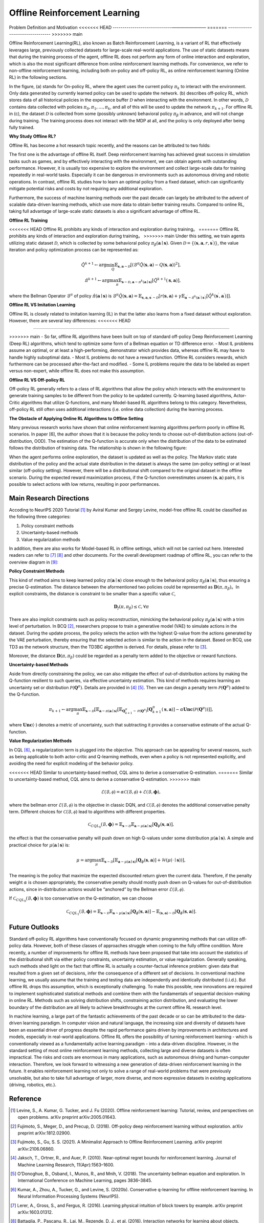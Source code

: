 Offline Reinforcement Learning
===============================

Problem Definition and Motivation
<<<<<<< HEAD
------------------------------————————
=======
---------------------------------
>>>>>>> main

Offline Reinforcement Learning(RL), also known as Batch Reinforcement Learning, is a variant of RL that effectively leverages large, previously collected datasets for large-scale real-world applications.
The use of static datasets means that during the training process of the agent, offline RL does not perform any form of online interaction and exploration, which is also the most significant difference from online reinforcement learning methods.
For convenience, we refer to non-offline reinforcement learning, including both on-policy and off-policy RL, as online reinforcement learning (Online RL) in the following sections.

.. image:: images/offline_no_words.png
   :align: center
   :scale: 50 %

In the figure, (a) stands for On-policy RL, where the agent uses the current policy :math:`\pi_k` to interact with the environment. Only data generated by currently learned policy can be used to update the network.
(b) describes off-policy RL, which stores data of all historical policies in the experience buffer :math:`\mathcal{D}` when interacting with the environment. In other words, :math:`\mathcal {D}` contains data collected with policies :math:`\pi_0, \pi_1, ..., \pi_k`, and all of this will be used to update the network :math:`\pi_{k+ 1}`.
For offline RL in (c), the dataset :math:`\mathcal{D}` is collected from some (possibly unknown) behavioral policy :math:`\pi_{\beta}` in advance, and will not change during training. The training process does not interact with the MDP at all, and the policy is only deployed after being fully trained.

**Why Study Offline RL?**

Offline RL has become a hot research topic recently, and the reasons can be attributed to two folds:

The first one is the advantage of offline RL itself. Deep reinforcement learning has achieved great success in simulation tasks such as games, and by effectively interacting with the environment, we can obtain agents with outstanding performance.
However, it is usually too expensive to explore the environment and collect large-scale data for training repeatedly in real-world tasks. Especially it can be dangerous in environments such as autonomous driving and robotic operations.
In contrast, offline RL studies how to learn an optimal policy from a fixed dataset, which can significantly mitigate potential risks and costs by not requiring any additional exploration.

Furthermore, the success of machine learning methods over the past decade can largely be attributed to the advent of scalable data-driven learning methods, which use more data to obtain better training results. Compared to online RL, taking full advantage of large-scale static datasets is also a significant advantage of offline RL.


**Offline RL Training**

<<<<<<< HEAD
Offline RL prohibits any kinds of interaction and exploration during training。 
=======
Offline RL prohibits any kinds of interaction and exploration during training。
>>>>>>> main
Under this setting, we train agents utilizing static dataset :math:`\mathcal{D}`, which is collected by some behavioral policy :math:`\pi_{\beta}(\mathbf{a}\mid \mathbf{s})`.
Given :math:`\mathcal{D} = \left\{ (\mathbf{s}, \mathbf{a}, r, \mathbf{s}^{\prime})\right\}`, the value iteration and policy optimization process can be represented as:

.. math::
   \hat{Q}^{k+1} \leftarrow \arg\min_{Q} \mathbb{E}_{\mathbf{s}, \mathbf{a} \sim \mathcal{D}} \left[ \left(\hat{\mathcal{B}}^\pi \hat{Q}(\mathbf{s}, \mathbf{a})  - Q(\mathbf{s}, \mathbf{a}) \right)^2 \right],
   \\
   \hat{\pi}^{k+1} \leftarrow \arg\max_{\pi} \mathbb{E}_{\mathbf{s} \sim \mathcal{D}, \mathbf{a} \sim \pi^{k}(\mathbf{a} \mid \mathbf{s})}\left[\hat{Q}^{k+1}(\mathbf{s}, \mathbf{a})\right],

where the Bellman Operator :math:`\hat{\mathcal{B}}^\pi` of policy :math:`\hat{\pi} \left(\mathbf{a} \mid \mathbf{s}\right)` is :math:`\hat{\mathcal{B}}^\pi \hat{Q}\left(\mathbf{s}, \mathbf{a}\right) = \mathbb{E}_{\mathbf{s}, \mathbf{a}, \mathbf{s}^{\prime} \sim \mathcal{D}}[ r(\mathbf{s}, \mathbf{a})+\gamma \mathbb{E}_{\mathbf{a}^{\prime} \sim \hat{\pi}^{k}\left(\mathbf{a}^{\prime} \mid \mathbf{s}^{\prime}\right)}\left[\hat{Q}^{k}\left(\mathbf{s}^{\prime}, \mathbf{a}^{\prime}\right)\right] ]`.


**Offline RL VS Imitation Learning**

Offline RL is closely related to imitation learning (IL) in that the latter also learns from a fixed dataset without exploration. However, there are several key differences:
<<<<<<< HEAD
     
=======

>>>>>>> main
- So far, offline RL algorithms have been built on top of standard off-policy Deep Reinforcement Learning (Deep RL) algorithms, which tend to optimize some form of a Bellman equation or TD difference error.
- Most IL problems assume an optimal, or at least a high-performing, demonstrator which provides data, whereas offline RL may have to handle highly suboptimal data.
- Most IL problems do not have a reward function. Offline RL considers rewards, which furthermore can be processed after-the-fact and modified.
- Some IL problems require the data to be labeled as expert versus non-expert, while offline RL does not make this assumption.


**Offline RL VS Off-policy RL**

Off-policy RL generally refers to a class of RL algorithms that allow the policy which interacts with the environment to generate training samples to be different from the policy to be updated currently.
Q-learning based algorithms, Actor-Critic algorithms that utilize Q-functions, and many Model-based RL algorithms belong to this category.
Nevertheless, off-policy RL still often uses additional interactions (i.e. online data collection) during the learning process.


**The Obstacle of Applying Online RL Algorithms to Offline Setting**

Many previous research works have shown that online reinforcement learning algorithms perform poorly in offline RL scenarios.
In paper [6], the author shows that it is because the policy tends to choose out-of-distribution actions (out-of-distribution, OOD).
The estimation of the Q-function is accurate only when the distribution of the data to be estimated follows the distribution of training data.
The relationship is shown in the following figure:

.. image:: images/offline_ood.png
   :align: center


When the agent performs online exploration, the dataset is updated as well as the policy.
The Markov static state distribution of the policy and the actual state distribution in the dataset is always the same (on-policy setting) or at least similar (off-policy setting).
However, there will be a distributional shift compared to the original dataset in the offline scenario.
During the expected reward maximization process, if the Q-function overestimates unseen :math:`(\mathbf{s}, \mathbf{a})`  pairs, it is possible to select actions with low returns, resulting in poor performances.



Main Research Directions
------------------------------------

Accoding to NeurIPS 2020 Tutorial [1]_ by Aviral Kumar and Sergey Levine, model-free offline RL could be classified as the following three categories:

1. Policy constraint methods
2. Uncertainty-based methods
3. Value regularization methods


In addition, there are also works for Model-based RL in offline settings, which will not be carried out here.
Interested readers can refer to [7]_ [8]_ and other documents. For the overall development roadmap of offline RL, you can refer to the overview diagram in [9]_:

.. image:: images/offline_roadmap.png
   :align: center
   :scale: 60 %


**Policy Constraint Methods**

This kind of method aims to keep learned policy :math:`\pi(\mathbf{a} \mid \mathbf{s})` close enough to the behavioral policy :math:`\pi_{\beta}(\mathbf{a} \mid \mathbf{s})`, thus ensuring a precise Q-estimation.
The distance between the aformentioned two policies could be represented as :math:`\mathbf{D}(\pi, \pi_{\beta})`。In explicit constraints, the distance is constraint to be smaller than a specific value :math:`\mathcal{C}`,

.. math::
   \mathbf{D}_f(\pi, \pi_{\beta}) \le \mathcal{C}, \forall \pi

There are also implicit constraints such as policy reconstruction, mimicking the behavioral policy :math:`\pi_{\beta}(\mathbf{a} \mid \mathbf{s})` with a trim level of perturbation.
In BCQ [2]_, researchers propose to train a generative model (VAE) to simulate actions in the dataset.
During the update process, the policy selects the action with the highest Q-value from the actions generated by the VAE perturbation, thereby ensuring that the selected action is similar to the action in the dataset.
Based on BCQ, use TD3 as the network structure, then the TD3BC algorithm is derived. For details, please refer to [3]_.

Moreover, the distance :math:`\mathbf{D}(\pi, \pi_{\beta})` could be regarded as a penalty term added to the objective or reward functions.


**Uncertainty-based Methods**

Aside from directly constraining the policy, we can also mitigate the effect of out-of-distribution actions by making the Q-function resilient to such queries, via effective uncertainty estimation.
This kind of methods requires learning an uncertainty set or distribution :math:`\mathcal{P}(\mathbf{Q}^{\pi})`. Details are provided in [4]_ [5]_. Then we can desgin a penalty term :math:`\mathcal{P}(\mathbf{Q}^{\pi})` added to the Q-function.

.. math::
   \pi_{k+1} \leftarrow \arg\max_{\pi}\mathbb{E}_{\mathbf{s} \sim \mathcal{D}}[\mathbb{E}_{\mathbf{a} \sim \pi(\mathbf{a} \mid \mathbf{s})}[\mathbb{E}_{\mathbf{Q}_{k+1}^{\pi} \sim \mathcal{P}(\mathbf{Q}^{\pi})}[\mathbf{Q}_{k+1}^{\pi}(\mathbf{s}, \mathbf{a})] - \alpha \mathbf{Unc}(\mathcal{P}(\mathbf{Q}^{\pi}))]],

where :math:`\mathbf{Unc}(\cdot)` denotes a metric of uncertainty, such that subtracting it provides a conservative estimate of the actual Q-function.


**Value Regularization Methods**

In CQL [6]_, a regularization term is plugged into the objective.
This approach can be appealing for several reasons, such as being applicable to both actor-critic and Q-learning methods, even when a policy is not represented explicitly, and avoiding the need for explicit modeling of the behavior policy.


<<<<<<< HEAD
Similar to uncertainty-based method, CQL aims to derive a conservative Q-estimation. 
=======
Similar to uncertainty-based method, CQL aims to derive a conservative Q-estimation.
>>>>>>> main

.. math::
   \hat{\mathcal{E}}(\mathcal{B}, \mathcal{\phi}) = \alpha\mathcal{C}(\mathcal{B}, \mathcal{\phi}) + \mathcal{E}(\mathcal{B}, \mathbf{\phi}),

where the bellman error :math:`\mathcal{E}(\mathcal{B}, \mathcal{\phi})` is the objective in classic DQN, and :math:`\mathcal{C}(\mathcal{B}, \mathcal{\phi})` denotes the additional conservative penalty term.
Different choices for :math:`\mathcal{C}(\mathcal{B}, \mathcal{\phi})` lead to algorithms with different properties.

.. math::
   \mathcal{C}_{CQL_0}(\mathcal{B}, \mathbf{\phi}) = \mathbb{E}_{\mathbf{s} \sim \mathcal{D}}\mathbb{E}_{\mathbf{a} \sim \mu(\mathbf{a} \mid \mathbf{s})}[\mathbf{Q}_{\phi}(\mathbf{s}, \mathbf{a})],

the effect is that the conservative penalty will push down on high Q-values under some distribution :math:`\mu(\mathbf{a} \mid \mathbf{s})`. A simple and practical choice for :math:`\mu(\mathbf{a} \mid \mathbf{s})` is:

.. math::
   \mu = \arg\max_{\mu} \mathbb{E}_{\mathbf{s} \sim \mathcal{D}}[\mathbb{E}_{\mathbf{a} \sim \mu(\mathbf{a} \mid \mathbf{s})}[\mathbf{Q}_{\phi}(\mathbf{s}, \mathbf{a})] + \mathcal{H}(\mu(\cdot \mid \mathbf{s}))],

The meaning is the policy that maximize the expected discounted return given the current data. Therefore, if the penalty weight :math:`\alpha` is chosen appropriately, the conservative penalty should mostly push down on Q-values for out-of-distribution actions, since in-distribution actions would be “anchored” by the Bellman error :math:`\mathcal{E}(\mathcal{B}, \mathcal{\phi})`.

If :math:`\mathcal{C}_{CQL_0}(\mathcal{B}, \mathbf{\phi})` is too conservative on the Q-estimation, we can choose

.. math::
   \mathcal{C}_{CQL_1}(\mathcal{B}, \mathbf{\phi}) = \mathbb{E}_{\mathbf{s} \sim \mathcal{D}}\mathbb{E}_{\mathbf{a} \sim \mu(\mathbf{a} \mid \mathbf{s})}[\mathbf{Q}_{\phi}(\mathbf{s}, \mathbf{a})] - \mathbb{E}_{(\mathbf{s}, \mathbf{a}) \sim \mathcal{D}}[\mathbf{Q}_{\phi}(\mathbf{s}, \mathbf{a})].



Future Outlooks
------------------------------------

Standard off-policy RL algorithms have conventionally focused on dynamic programming methods that can utilize off-policy data.
However, both of these classes of approaches struggle when coming to the fully offline condition.
More recently, a number of improvements for ofﬂine RL methods have been proposed that take into account the statistics of the distributional shift via either policy constraints, uncertainty estimation, or value regularization.
Generally speaking, such methods shed light on the fact that offline RL is actually a counter-factual inference problem: given data that resulted from a given set of decisions, infer the consequence of a different set of decisions.
In conventional machine learning, we usually assume that the training and testing data are independently and identically distributed (i.i.d.). But offline RL drops this assumption, which is exceptionally challenging.
To make this possible, new innovations are required to implement sophisticated statistical methods and combine them with the fundamentals of sequential decision-making in online RL.
Methods such as solving distribution shifts, constraining action distribution, and evaluating the lower boundary of the distribution are all likely to achieve breakthroughs at the current offline RL research level.

In machine learning, a large part of the fantastic achievements of the past decade or so can be attributed to the data-driven learning paradigm.
In computer vision and natural language, the increasing size and diversity of datasets have been an essential driver of progress despite the rapid performance gains driven by improvements in architectures and models, especially in real-world applications.
Ofﬂine RL offers the possibility of turning reinforcement learning - which is conventionally viewed as a fundamentally active learning paradigm - into a data-driven discipline.
However, in the standard setting of most online reinforcement learning methods, collecting large and diverse datasets is often impractical. The risks and costs are enormous in many applications, such as autonomous driving and human-computer interaction.
Therefore, we look forward to witnessing a new generation of data-driven reinforcement learning in the future.
It enables reinforcement learning not only to solve a range of real-world problems that were previously unsolvable, but also to take full advantage of larger, more diverse, and more expressive datasets in existing applications (driving, robotics, etc.).



Reference
------------------

.. [1] Levine, S., A. Kumar, G. Tucker, and J. Fu (2020). Offline reinforcement learning: Tutorial, review, and perspectives on open problems. arXiv preprint arXiv:2005.01643.
.. [2] Fujimoto, S., Meger, D., and Precup, D. (2018). Off-policy deep reinforcement learning without exploration. arXiv preprint arXiv:1812.02900.
.. [3] Fujimoto, S., Gu, S. S. (2021). A Minimalist Approach to Offline Reinforcement Learning. arXiv preprint arXiv:2106.06860.
.. [4] Jaksch, T., Ortner, R., and Auer, P. (2010). Near-optimal regret bounds for reinforcement learning. Journal of Machine Learning Research, 11(Apr):1563–1600.
.. [5] O’Donoghue, B., Osband, I., Munos, R., and Mnih, V. (2018). The uncertainty bellman equation and exploration. In International Conference on Machine Learning, pages 3836–3845.
.. [6] Kumar, A., Zhou, A., Tucker, G., and Levine, S. (2020b). Conservative q-learning for ofﬂine reinforcement learning. In Neural Information Processing Systems (NeurIPS).
.. [7] Lerer, A., Gross, S., and Fergus, R. (2016). Learning physical intuition of block towers by example. arXiv preprint arXiv:1603.01312.
.. [8] Battaglia, P., Pascanu, R., Lai, M., Rezende, D. J., et al. (2016). Interaction networks for learning about objects, relations and physics. In Advances in neural information processing systems, pages 4502–4510.
.. [9] Rafael Figueiredo Prudencio, Marcos R. O. A. Maximo, Esther Luna Colombini. A Survey on Offline Reinforcement Learning: Taxonomy, Review, and Open Problems. CoRR abs/2203.01387 (2022)
